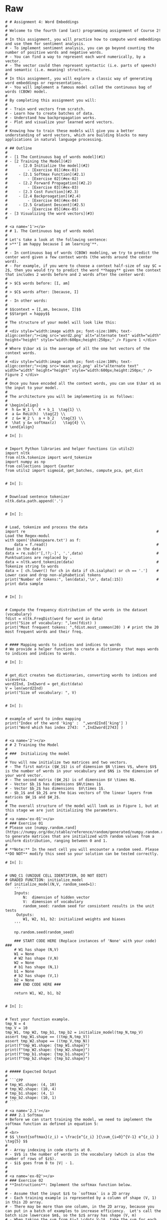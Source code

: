 #+BEGIN_COMMENT
.. title: Word Embeddings: Build a Model
.. slug: word-embeddings-build-a-model
.. date: 2020-12-12 17:07:05 UTC-08:00
.. tags: nlp,cbow,word embeddings
.. category: NLP
.. link: 
.. description: Building Word Embeddings from scratch.
.. type: text

#+END_COMMENT
#+OPTIONS: ^:{}
#+TOC: headlines 3
* Raw
#+begin_example
# # Assignment 4: Word Embeddings 
# 
# Welcome to the fourth (and last) programming assignment of Course 2! 
# 
# In this assignment, you will practice how to compute word embeddings and use them for sentiment analysis.
# - To implement sentiment analysis, you can go beyond counting the number of positive words and negative words. 
# - You can find a way to represent each word numerically, by a vector. 
# - The vector could then represent syntactic (i.e. parts of speech) and semantic (i.e. meaning) structures. 
# 
# In this assignment, you will explore a classic way of generating word embeddings or representations.
# - You will implement a famous model called the continuous bag of words (CBOW) model. 
# 
# By completing this assignment you will:
# 
# - Train word vectors from scratch.
# - Learn how to create batches of data.
# - Understand how backpropagation works.
# - Plot and visualize your learned word vectors.
# 
# Knowing how to train these models will give you a better understanding of word vectors, which are building blocks to many applications in natural language processing.

# ## Outline
# 
# - [1 The Continuous bag of words model](#1)
# - [2 Training the Model](#2)
#     - [2.0 Initialize the model](#2)
#         - [Exercise 01](#ex-01)
#     - [2.1 Softmax Function](#2.1)
#         - [Exercise 02](#ex-02)
#     - [2.2 Forward Propagation](#2.2)
#         - [Exercise 03](#ex-03)
#     - [2.3 Cost Function](#2.3)
#     - [2.4 Backproagation](#2.4)
#         - [Exercise 04](#ex-04)
#     - [2.5 Gradient Descent](#2.5)
#         - [Exercise 05](#ex-05)
# - [3 Visualizing the word vectors](#3)
# 

# <a name='1'></a>
# # 1. The Continuous bag of words model
# 
# Let's take a look at the following sentence: 
# >**'I am happy because I am learning'**. 
# 
# - In continuous bag of words (CBOW) modeling, we try to predict the center word given a few context words (the words around the center word).
# - For example, if you were to choose a context half-size of say $C = 2$, then you would try to predict the word **happy** given the context that includes 2 words before and 2 words after the center word:
# 
# > $C$ words before: [I, am] 
# 
# > $C$ words after: [because, I] 
# 
# - In other words:
# 
# $$context = [I,am, because, I]$$
# $$target = happy$$
# 
# The structure of your model will look like this:
# 
# <div style="width:image width px; font-size:100%; text-align:center;"><img src='word2.png' alt="alternate text" width="width" height="height" style="width:600px;height:250px;" /> Figure 1 </div>
# 
# Where $\bar x$ is the average of all the one hot vectors of the context words. 
# 
# <div style="width:image width px; font-size:100%; text-align:center;"><img src='mean_vec2.png' alt="alternate text" width="width" height="height" style="width:600px;height:250px;" /> Figure 2 </div>
# 
# Once you have encoded all the context words, you can use $\bar x$ as the input to your model. 
# 
# The architecture you will be implementing is as follows:
# 
# \begin{align}
#  h &= W_1 \  X + b_1  \tag{1} \\
#  a &= ReLU(h)  \tag{2} \\
#  z &= W_2 \  a + b_2   \tag{3} \\
#  \hat y &= softmax(z)   \tag{4} \\
# \end{align}

# In[ ]:


# Import Python libraries and helper functions (in utils2) 
import nltk
from nltk.tokenize import word_tokenize
import numpy as np
from collections import Counter
from utils2 import sigmoid, get_batches, compute_pca, get_dict


# In[ ]:


# Download sentence tokenizer
nltk.data.path.append('.')


# In[ ]:


# Load, tokenize and process the data
import re                                                           #  Load the Regex-modul
with open('shakespeare.txt') as f:
    data = f.read()                                                 #  Read in the data
data = re.sub(r'[,!?;-]', '.',data)                                 #  Punktuations are replaced by .
data = nltk.word_tokenize(data)                                     #  Tokenize string to words
data = [ ch.lower() for ch in data if ch.isalpha() or ch == '.']    #  Lower case and drop non-alphabetical tokens
print("Number of tokens:", len(data),'\n', data[:15])               #  print data sample


# In[ ]:


# Compute the frequency distribution of the words in the dataset (vocabulary)
fdist = nltk.FreqDist(word for word in data)
print("Size of vocabulary: ",len(fdist) )
print("Most frequent tokens: ",fdist.most_common(20) ) # print the 20 most frequent words and their freq.


# #### Mapping words to indices and indices to words
# We provide a helper function to create a dictionary that maps words to indices and indices to words.

# In[ ]:


# get_dict creates two dictionaries, converting words to indices and viceversa.
word2Ind, Ind2word = get_dict(data)
V = len(word2Ind)
print("Size of vocabulary: ", V)


# In[ ]:


# example of word to index mapping
print("Index of the word 'king' :  ",word2Ind['king'] )
print("Word which has index 2743:  ",Ind2word[2743] )


# <a name='2'></a>
# # 2 Training the Model
# 
# ###  Initializing the model
# 
# You will now initialize two matrices and two vectors. 
# - The first matrix ($W_1$) is of dimension $N \times V$, where $V$ is the number of words in your vocabulary and $N$ is the dimension of your word vector.
# - The second matrix ($W_2$) is of dimension $V \times N$. 
# - Vector $b_1$ has dimensions $N\times 1$
# - Vector $b_2$ has dimensions  $V\times 1$. 
# - $b_1$ and $b_2$ are the bias vectors of the linear layers from matrices $W_1$ and $W_2$.
# 
# The overall structure of the model will look as in Figure 1, but at this stage we are just initializing the parameters. 
# 
# <a name='ex-01'></a>
# ### Exercise 01
# Please use [numpy.random.rand](https://numpy.org/doc/stable/reference/random/generated/numpy.random.rand.html) to generate matrices that are initialized with random values from a uniform distribution, ranging between 0 and 1.
# 
# **Note:** In the next cell you will encounter a random seed. Please **DO NOT** modify this seed so your solution can be tested correctly.

# In[ ]:


# UNQ_C1 (UNIQUE CELL IDENTIFIER, DO NOT EDIT)
# GRADED FUNCTION: initialize_model
def initialize_model(N,V, random_seed=1):
    '''
    Inputs: 
        N:  dimension of hidden vector 
        V:  dimension of vocabulary
        random_seed: random seed for consistent results in the unit tests
     Outputs: 
        W1, W2, b1, b2: initialized weights and biases
    '''
    
    np.random.seed(random_seed)
    
    ### START CODE HERE (Replace instances of 'None' with your code) ###
    # W1 has shape (N,V)
    W1 = None
    # W2 has shape (V,N)
    W2 = None
    # b1 has shape (N,1)
    b1 = None
    # b2 has shape (V,1)
    b2 = None
    ### END CODE HERE ###

    return W1, W2, b1, b2


# In[ ]:


# Test your function example.
tmp_N = 4
tmp_V = 10
tmp_W1, tmp_W2, tmp_b1, tmp_b2 = initialize_model(tmp_N,tmp_V)
assert tmp_W1.shape == ((tmp_N,tmp_V))
assert tmp_W2.shape == ((tmp_V,tmp_N))
print(f"tmp_W1.shape: {tmp_W1.shape}")
print(f"tmp_W2.shape: {tmp_W2.shape}")
print(f"tmp_b1.shape: {tmp_b1.shape}")
print(f"tmp_b2.shape: {tmp_b2.shape}")


# ##### Expected Output 
# 
# ```CPP
# tmp_W1.shape: (4, 10)
# tmp_W2.shape: (10, 4)
# tmp_b1.shape: (4, 1)
# tmp_b2.shape: (10, 1)
# ```

# <a name='2.1'></a>
# ### 2.1 Softmax
# Before we can start training the model, we need to implement the softmax function as defined in equation 5:  
# 
# <br>
# $$ \text{softmax}(z_i) = \frac{e^{z_i} }{\sum_{i=0}^{V-1} e^{z_i} }  \tag{5} $$
# 
# - Array indexing in code starts at 0.
# - $V$ is the number of words in the vocabulary (which is also the number of rows of $z$).
# - $i$ goes from 0 to |V| - 1.
# 
# 
# <a name='ex-02'></a>
# ### Exercise 02
# **Instructions**: Implement the softmax function below. 
# 
# - Assume that the input $z$ to `softmax` is a 2D array
# - Each training example is represented by a column of shape (V, 1) in this 2D array.
# - There may be more than one column, in the 2D array, because you can put in a batch of examples to increase efficiency.  Let's call the batch size lowercase $m$, so the $z$ array has shape (V, m)
# - When taking the sum from $i=1 \cdots V-1$, take the sum for each column (each example) separately.
# 
# Please use
# - numpy.exp
# - numpy.sum (set the axis so that you take the sum of each column in z)

# In[ ]:


# UNQ_C2 (UNIQUE CELL IDENTIFIER, DO NOT EDIT)
# GRADED FUNCTION: softmax
def softmax(z):
    '''
    Inputs: 
        z: output scores from the hidden layer
    Outputs: 
        yhat: prediction (estimate of y)
    '''
    
    ### START CODE HERE (Replace instances of 'None' with your own code) ###
    
    # Calculate yhat (softmax)
    yhat = None
    
    ### END CODE HERE ###
    
    return yhat


# In[ ]:


# Test the function
tmp = np.array([[1,2,3],
                [1,1,1]
               ])
tmp_sm = softmax(tmp)
display(tmp_sm)


# ##### Expected Ouput
# 
# ```CPP
# array([[0.5       , 0.73105858, 0.88079708],
#        [0.5       , 0.26894142, 0.11920292]])
# ```

# <a name='2.2'></a>
# ### 2.2 Forward propagation
# 
# <a name='ex-03'></a>
# ### Exercise 03
# Implement the forward propagation $z$ according to equations (1) to (3). <br>
# 
# \begin{align}
#  h &= W_1 \  X + b_1  \tag{1} \\
#  a &= ReLU(h)  \tag{2} \\
#  z &= W_2 \  a + b_2   \tag{3} \\
# \end{align}
# 
# For that, you will use as activation the Rectified Linear Unit (ReLU) given by:
# 
# $$f(h)=\max (0,h) \tag{6}$$

# <details>    
# <summary>
#     <font size="3" color="darkgreen"><b>Hints</b></font>
# </summary>
# <p>
# <ul>
#     <li>You can use numpy.maximum(x1,x2) to get the maximum of two values</li>
#     <li>Use numpy.dot(A,B) to matrix multiply A and B</li>
# </ul>
# </p>
# 

# In[ ]:


# UNQ_C3 (UNIQUE CELL IDENTIFIER, DO NOT EDIT)
# GRADED FUNCTION: forward_prop
def forward_prop(x, W1, W2, b1, b2):
    '''
    Inputs: 
        x:  average one hot vector for the context 
        W1, W2, b1, b2:  matrices and biases to be learned
     Outputs: 
        z:  output score vector
    '''
    
    ### START CODE HERE (Replace instances of 'None' with your own code) ###
    
    # Calculate h
    h = None
    
    # Apply the relu on h (store result in h)
    h = None
    
    # Calculate z
    z = None
    
    ### END CODE HERE ###

    return z, h


# In[ ]:


# Test the function

# Create some inputs
tmp_N = 2
tmp_V = 3
tmp_x = np.array([[0,1,0]]).T
tmp_W1, tmp_W2, tmp_b1, tmp_b2 = initialize_model(N=tmp_N,V=tmp_V, random_seed=1)

print(f"x has shape {tmp_x.shape}")
print(f"N is {tmp_N} and vocabulary size V is {tmp_V}")

# call function
tmp_z, tmp_h = forward_prop(tmp_x, tmp_W1, tmp_W2, tmp_b1, tmp_b2)
print("call forward_prop")
print()
# Look at output
print(f"z has shape {tmp_z.shape}")
print("z has values:")
print(tmp_z)

print()

print(f"h has shape {tmp_h.shape}")
print("h has values:")
print(tmp_h)


# ##### Expected output
# ```CPP
# x has shape (3, 1)
# N is 2 and vocabulary size V is 3
# call forward_prop
# 
# z has shape (3, 1)
# z has values:
# [[0.55379268]
#  [1.58960774]
#  [1.50722933]]
# 
# h has shape (2, 1)
# h has values:
# [[0.92477674]
#  [1.02487333]]
# ```

# <a name='2.3'></a>
# ## 2.3 Cost function
# 
# - We have implemented the *cross-entropy* cost function for you.

# In[ ]:


# compute_cost: cross-entropy cost functioN
def compute_cost(y, yhat, batch_size):
    # cost function 
    logprobs = np.multiply(np.log(yhat),y) + np.multiply(np.log(1 - yhat), 1 - y)
    cost = - 1/batch_size * np.sum(logprobs)
    cost = np.squeeze(cost)
    return cost


# In[ ]:


# Test the function
tmp_C = 2
tmp_N = 50
tmp_batch_size = 4
tmp_word2Ind, tmp_Ind2word = get_dict(data)
tmp_V = len(word2Ind)

tmp_x, tmp_y = next(get_batches(data, tmp_word2Ind, tmp_V,tmp_C, tmp_batch_size))
        
print(f"tmp_x.shape {tmp_x.shape}")
print(f"tmp_y.shape {tmp_y.shape}")

tmp_W1, tmp_W2, tmp_b1, tmp_b2 = initialize_model(tmp_N,tmp_V)

print(f"tmp_W1.shape {tmp_W1.shape}")
print(f"tmp_W2.shape {tmp_W2.shape}")
print(f"tmp_b1.shape {tmp_b1.shape}")
print(f"tmp_b2.shape {tmp_b2.shape}")

tmp_z, tmp_h = forward_prop(tmp_x, tmp_W1, tmp_W2, tmp_b1, tmp_b2)
print(f"tmp_z.shape: {tmp_z.shape}")
print(f"tmp_h.shape: {tmp_h.shape}")

tmp_yhat = softmax(tmp_z)
print(f"tmp_yhat.shape: {tmp_yhat.shape}")

tmp_cost = compute_cost(tmp_y, tmp_yhat, tmp_batch_size)
print("call compute_cost")
print(f"tmp_cost {tmp_cost:.4f}")


# ##### Expected output
# 
# ```CPP
# tmp_x.shape (5778, 4)
# tmp_y.shape (5778, 4)
# tmp_W1.shape (50, 5778)
# tmp_W2.shape (5778, 50)
# tmp_b1.shape (50, 1)
# tmp_b2.shape (5778, 1)
# tmp_z.shape: (5778, 4)
# tmp_h.shape: (50, 4)
# tmp_yhat.shape: (5778, 4)
# call compute_cost
# tmp_cost 9.9560
# ```

# <a name='2.4'></a>
# ## 2.4 Training the Model - Backpropagation
# 
# <a name='ex-04'></a>
# ### Exercise 04
# Now that you have understood how the CBOW model works, you will train it. <br>
# You created a function for the forward propagation. Now you will implement a function that computes the gradients to backpropagate the errors.
# 
# 

# In[ ]:


# UNQ_C4 (UNIQUE CELL IDENTIFIER, DO NOT EDIT)
# GRADED FUNCTION: back_prop
def back_prop(x, yhat, y, h, W1, W2, b1, b2, batch_size):
    '''
    Inputs: 
        x:  average one hot vector for the context 
        yhat: prediction (estimate of y)
        y:  target vector
        h:  hidden vector (see eq. 1)
        W1, W2, b1, b2:  matrices and biases  
        batch_size: batch size 
     Outputs: 
        grad_W1, grad_W2, grad_b1, grad_b2:  gradients of matrices and biases   
    '''
    ### START CODE HERE (Replace instanes of 'None' with your code) ###
    
    # Compute l1 as W2^T (Yhat - Y)
    # Re-use it whenever you see W2^T (Yhat - Y) used to compute a gradient
    l1 = None
    # Apply relu to l1
    l1 = None
    # Compute the gradient of W1
    grad_W1 = None
    # Compute the gradient of W2
    grad_W2 = None
    # Compute the gradient of b1
    grad_b1 = None
    # Compute the gradient of b2
    grad_b2 = None
    ### END CODE HERE ###
    
    return grad_W1, grad_W2, grad_b1, grad_b2


# In[ ]:


# Test the function
tmp_C = 2
tmp_N = 50
tmp_batch_size = 4
tmp_word2Ind, tmp_Ind2word = get_dict(data)
tmp_V = len(word2Ind)

# get a batch of data
tmp_x, tmp_y = next(get_batches(data, tmp_word2Ind, tmp_V,tmp_C, tmp_batch_size))

print("get a batch of data")
print(f"tmp_x.shape {tmp_x.shape}")
print(f"tmp_y.shape {tmp_y.shape}")

print()
print("Initialize weights and biases")
tmp_W1, tmp_W2, tmp_b1, tmp_b2 = initialize_model(tmp_N,tmp_V)

print(f"tmp_W1.shape {tmp_W1.shape}")
print(f"tmp_W2.shape {tmp_W2.shape}")
print(f"tmp_b1.shape {tmp_b1.shape}")
print(f"tmp_b2.shape {tmp_b2.shape}")

print()
print("Forwad prop to get z and h")
tmp_z, tmp_h = forward_prop(tmp_x, tmp_W1, tmp_W2, tmp_b1, tmp_b2)
print(f"tmp_z.shape: {tmp_z.shape}")
print(f"tmp_h.shape: {tmp_h.shape}")

print()
print("Get yhat by calling softmax")
tmp_yhat = softmax(tmp_z)
print(f"tmp_yhat.shape: {tmp_yhat.shape}")

tmp_m = (2*tmp_C)
tmp_grad_W1, tmp_grad_W2, tmp_grad_b1, tmp_grad_b2 = back_prop(tmp_x, tmp_yhat, tmp_y, tmp_h, tmp_W1, tmp_W2, tmp_b1, tmp_b2, tmp_batch_size)

print()
print("call back_prop")
print(f"tmp_grad_W1.shape {tmp_grad_W1.shape}")
print(f"tmp_grad_W2.shape {tmp_grad_W2.shape}")
print(f"tmp_grad_b1.shape {tmp_grad_b1.shape}")
print(f"tmp_grad_b2.shape {tmp_grad_b2.shape}")


# ##### Expected output
# 
# ```CPP
# get a batch of data
# tmp_x.shape (5778, 4)
# tmp_y.shape (5778, 4)
# 
# Initialize weights and biases
# tmp_W1.shape (50, 5778)
# tmp_W2.shape (5778, 50)
# tmp_b1.shape (50, 1)
# tmp_b2.shape (5778, 1)
# 
# Forwad prop to get z and h
# tmp_z.shape: (5778, 4)
# tmp_h.shape: (50, 4)
# 
# Get yhat by calling softmax
# tmp_yhat.shape: (5778, 4)
# 
# call back_prop
# tmp_grad_W1.shape (50, 5778)
# tmp_grad_W2.shape (5778, 50)
# tmp_grad_b1.shape (50, 1)
# tmp_grad_b2.shape (5778, 1)
# ```

# <a name='2.5'></a>
# ## Gradient Descent
# 
# <a name='ex-05'></a>
# ### Exercise 05
# Now that you have implemented a function to compute the gradients, you will implement batch gradient descent over your training set. 
# 
# **Hint:** For that, you will use `initialize_model` and the `back_prop` functions which you just created (and the `compute_cost` function). You can also use the provided `get_batches` helper function:
# 
# ```for x, y in get_batches(data, word2Ind, V, C, batch_size):```
# 
# ```...```
# 
# Also: print the cost after each batch is processed (use batch size = 128)

# In[ ]:


# UNQ_C5 (UNIQUE CELL IDENTIFIER, DO NOT EDIT)
# GRADED FUNCTION: gradient_descent
def gradient_descent(data, word2Ind, N, V, num_iters, alpha=0.03):
    
    '''
    This is the gradient_descent function
    
      Inputs: 
        data:      text
        word2Ind:  words to Indices
        N:         dimension of hidden vector  
        V:         dimension of vocabulary 
        num_iters: number of iterations  
     Outputs: 
        W1, W2, b1, b2:  updated matrices and biases   

    '''
    W1, W2, b1, b2 = initialize_model(N,V, random_seed=282)
    batch_size = 128
    iters = 0
    C = 2
    for x, y in get_batches(data, word2Ind, V, C, batch_size):
        ### START CODE HERE (Replace instances of 'None' with your own code) ###
        # Get z and h
        z, h = None
        # Get yhat
        yhat = None
        # Get cost
        cost = None
        if ( (iters+1) % 10 == 0):
            print(f"iters: {iters + 1} cost: {cost:.6f}")
        # Get gradients
        grad_W1, grad_W2, grad_b1, grad_b2 = None
        
        # Update weights and biases
        W1 = None 
        W2 = None
        b1 = None
        b2 = None
        
        ### END CODE HERE ###
        
        iters += 1 
        if iters == num_iters: 
            break
        if iters % 100 == 0:
            alpha *= 0.66
            
    return W1, W2, b1, b2


# In[ ]:


# test your function
C = 2
N = 50
word2Ind, Ind2word = get_dict(data)
V = len(word2Ind)
num_iters = 150
print("Call gradient_descent")
W1, W2, b1, b2 = gradient_descent(data, word2Ind, N, V, num_iters)


# ##### Expected Output
# 
# 
# ```CPP
# iters: 10 cost: 0.789141
# iters: 20 cost: 0.105543
# iters: 30 cost: 0.056008
# iters: 40 cost: 0.038101
# iters: 50 cost: 0.028868
# iters: 60 cost: 0.023237
# iters: 70 cost: 0.019444
# iters: 80 cost: 0.016716
# iters: 90 cost: 0.014660
# iters: 100 cost: 0.013054
# iters: 110 cost: 0.012133
# iters: 120 cost: 0.011370
# iters: 130 cost: 0.010698
# iters: 140 cost: 0.010100
# iters: 150 cost: 0.009566
# ```
# 
# Your numbers may differ a bit depending on which version of Python you're using.

# <a name='3'></a>
# ## 3.0 Visualizing the word vectors
# 
# In this part you will visualize the word vectors trained using the function you just coded above. 

# In[ ]:


# visualizing the word vectors here
from matplotlib import pyplot
get_ipython().run_line_magic('config', "InlineBackend.figure_format = 'svg'")
words = ['king', 'queen','lord','man', 'woman','dog','wolf',
         'rich','happy','sad']

embs = (W1.T + W2)/2.0
 
# given a list of words and the embeddings, it returns a matrix with all the embeddings
idx = [word2Ind[word] for word in words]
X = embs[idx, :]
print(X.shape, idx)  # X.shape:  Number of words of dimension N each 


# In[ ]:


result= compute_pca(X, 2)
pyplot.scatter(result[:, 0], result[:, 1])
for i, word in enumerate(words):
    pyplot.annotate(word, xy=(result[i, 0], result[i, 1]))
pyplot.show()


# You can see that man and king are next to each other. However, we have to be careful with the interpretation of this projected word vectors, since the PCA depends on the projection -- as shown in the following illustration.

# In[ ]:


result= compute_pca(X, 4)
pyplot.scatter(result[:, 3], result[:, 1])
for i, word in enumerate(words):
    pyplot.annotate(word, xy=(result[i, 3], result[i, 1]))
pyplot.show()
#+end_example
